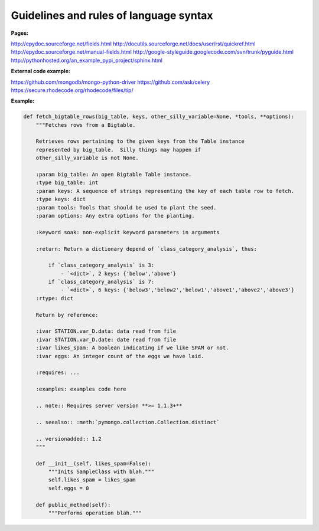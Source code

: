 
Guidelines and rules of language syntax
-------------------------

:Pages:
http://epydoc.sourceforge.net/fields.html
http://docutils.sourceforge.net/docs/user/rst/quickref.html
http://epydoc.sourceforge.net/manual-fields.html
http://google-styleguide.googlecode.com/svn/trunk/pyguide.html
http://pythonhosted.org/an_example_pypi_project/sphinx.html

:External code example:
https://github.com/mongodb/mongo-python-driver
https://github.com/ask/celery
https://secure.rhodecode.org/rhodecode/files/tip/

:Example:
.. code-block:: python

    def fetch_bigtable_rows(big_table, keys, other_silly_variable=None, *tools, **options):
        """Fetches rows from a Bigtable.

        Retrieves rows pertaining to the given keys from the Table instance
        represented by big_table.  Silly things may happen if
        other_silly_variable is not None.

        :param big_table: An open Bigtable Table instance.
        :type big_table: int
        :param keys: A sequence of strings representing the key of each table row to fetch.
        :type keys: dict
        :param tools: Tools that should be used to plant the seed.
        :param options: Any extra options for the planting.

        :keyword soak: non-explicit keyword parameters in arguments

        :return: Return a dictionary depend of `class_category_analysis`, thus:

            if `class_category_analysis` is 3:
                - `<dict>`, 2 keys: {'below','above'}
            if `class_category_analysis` is 7:
                - `<dict>`, 6 keys: {'below3','below2','below1','above1','above2','above3'}
        :rtype: dict

        Return by reference:

        :ivar STATION.var_D.data: data read from file
        :ivar STATION.var_D.date: date read from file
        :ivar likes_spam: A boolean indicating if we like SPAM or not.
        :ivar eggs: An integer count of the eggs we have laid.

        :requires: ...

        :examples: examples code here

        .. note:: Requires server version **>= 1.1.3+**

        .. seealso:: :meth:`pymongo.collection.Collection.distinct`

        .. versionadded:: 1.2
        """

        def __init__(self, likes_spam=False):
            """Inits SampleClass with blah."""
            self.likes_spam = likes_spam
            self.eggs = 0

        def public_method(self):
            """Performs operation blah."""
